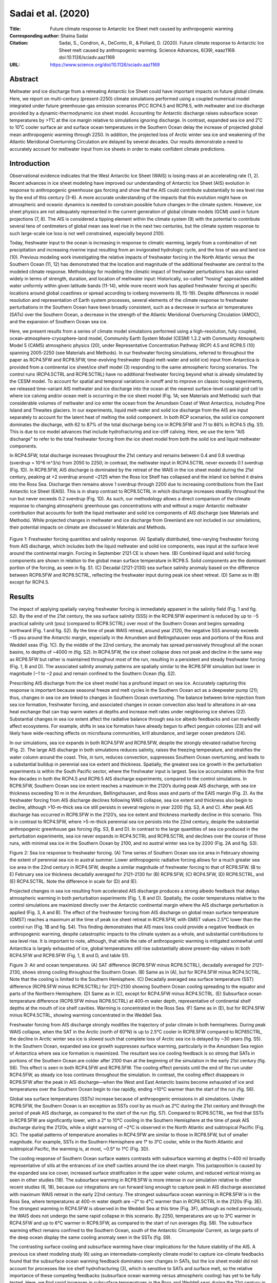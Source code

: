 ===================
Sadai et al. (2020)
===================

:Title: Future climate response to Antarctic Ice Sheet melt caused by anthropogenic warming   
      
:Corresponding author: Shaina Sadai

:Citation: Sadai, S., Condron, A., DeConto, R., & Pollard, D. (2020). Future climate response to Antarctic Ice Sheet melt caused by anthropogenic warming. Science Advances, 6(39), eaaz1169. doi:10.1126/sciadv.aaz1169

:URL: https://www.science.org/doi/10.1126/sciadv.aaz1169


Abstract
--------

Meltwater and ice discharge from a retreating Antarctic Ice Sheet could have important impacts on future global climate. Here, we report on multi-century (present-2250) climate simulations performed using a coupled numerical model integrated under future greenhouse-gas emission scenarios IPCC RCP4.5 and RCP8.5, with meltwater and ice discharge provided by a dynamic-thermodynamic ice sheet model. Accounting for Antarctic discharge raises subsurface ocean temperatures by >1˚C at the ice margin relative to simulations ignoring discharge. In contrast, expanded sea ice and 2˚C to 10˚C cooler surface air and surface ocean temperatures in the Southern Ocean delay the increase of projected global mean anthropogenic warming through 2250. In addition, the projected loss of Arctic winter sea ice and weakening of the Atlantic Meridional Overturning Circulation are delayed by several decades. Our results demonstrate a need to accurately account for meltwater input from ice sheets in order to make confident climate predictions.

Introduction
------------

Observational evidence indicates that the West Antarctic Ice Sheet (WAIS) is losing mass at an accelerating rate (1, 2). Recent advances in ice sheet modeling have improved our understanding of Antarctic Ice Sheet (AIS) evolution in response to anthropogenic greenhouse gas forcing and show that the AIS could contribute substantially to sea level rise by the end of this century (3-6). A more accurate understanding of the impacts that this evolution might have on atmospheric and oceanic dynamics is needed to constrain possible future changes in the climate system. However, ice sheet physics are not adequately represented in the current generation of global climate models (GCM) used in future projections (7, 8). The AIS is considered a tipping element within the climate system (9) with the potential to contribute several tens of centimeters of global mean sea level rise in the next two centuries, but the climate system response to such large-scale ice loss is not well constrained, especially beyond 2100.

Today, freshwater input to the ocean is increasing in response to climatic warming, largely from a combination of net precipitation and increasing riverine input resulting from an invigorated hydrologic cycle, and the loss of sea and land ice (10). Previous modeling work investigating the relative impacts of freshwater forcing in the North Atlantic versus the Southern Ocean (11, 12) has demonstrated that the location and magnitude of the additional freshwater are central to the modeled climate response. Methodology for modeling the climatic impact of freshwater perturbations has also varied widely in terms of strength, duration, and location of meltwater input: Historically, so-called "hosing" approaches added water uniformly within given latitude bands (11-14), while more recent work has applied freshwater forcing at specific locations around global coastlines or spread according to iceberg movements (6, 15-19). Despite differences in model resolution and representation of Earth system processes, several elements of the climate response to freshwater perturbations in the Southern Ocean have been broadly consistent, such as a decrease in surface air temperatures (SATs) over the Southern Ocean, a decrease in the strength of the Atlantic Meridional Overturning Circulation (AMOC), and the expansion of Southern Ocean sea ice.

Here, we present results from a series of climate model simulations performed using a high-resolution, fully coupled, ocean-atmosphere-cryosphere-land model, Community Earth System Model (CESM) 1.2.2 with Community Atmospheric Model 5 (CAM5) atmospheric physics (20), under Representative Concentration Pathway (RCP) 4.5 and RCP8.5 (10) spanning 2005-2250 (see Materials and Methods). In our freshwater forcing simulations, referred to throughout the paper as RCP4.5FW and RCP8.5FW, time-evolving freshwater (liquid melt-water and solid ice) input from Antarctica is provided from a continental ice sheet/ice shelf model (3) responding to the same atmospheric forcing scenarios. The control runs (RCP4.5CTRL and RCP8.5CTRL) have no additional freshwater forcing beyond what is already simulated by the CESM model. To account for spatial and temporal variations in runoff and to improve on classic hosing experiments, we released time-variant AIS meltwater and ice discharge into the ocean at the nearest surface-level coastal grid cell to where ice calving and/or ocean melt is occurring in the ice sheet model (Fig. 1A; see Materials and Methods) such that considerable volumes of meltwater and ice enter the ocean from the Amundsen Coast of West Antarctica, including Pine Island and Thwaites glaciers. In our experiments, liquid melt-water and solid ice discharge from the AIS are input separately to account for the latent heat of melting the solid component. In both RCP scenarios, the solid ice component dominates the discharge, with 62 to 87% of the total discharge being ice in RCP8.5FW and 71 to 86% in RCP4.5 (fig. S1). This is due to ice model advances that include hydrofracturing and ice-cliff calving. Here, we use the term "AIS discharge" to refer to the total freshwater forcing from the ice sheet model from both the solid ice and liquid meltwater components.

In RCP4.5FW, total discharge increases throughout the 21st century and remains between 0.4 and 0.8 sverdrup (sverdrup = 10^6 m^3/s) from 2050 to 2250; in contrast, the meltwater input in RCP4.5CTRL never exceeds 0.1 sverdrup (Fig. 1D). In RCP8.5FW, AIS discharge is dominated by the retreat of the WAIS in the ice sheet model during the 21st century, peaking at >2 sverdrup around ~2125 when the Ross Ice Shelf has collapsed and the inland ice behind it drains into the Ross Sea. Discharge then remains above 1 sverdrup through 2200 due to increasing contributions from the East Antarctic Ice Sheet (EAIS). This is in sharp contrast to RCP8.5CTRL in which discharge increases steadily throughout the run but never exceeds 0.2 sverdrup (Fig. 1D). As such, our methodology allows a direct comparison of the climate response to changing atmospheric greenhouse gas concentrations with and without a major Antarctic meltwater contribution that accounts for both the liquid meltwater and solid ice components of AIS discharge (see Materials and Methods). While projected changes in meltwater and ice discharge from Greenland are not included in our simulations, their potential impacts on climate are discussed in Materials and Methods.

.. figure:: figures/sadai20/fig01.jpg
   :align: center
   :width: 50%

   Figure 1: Freshwater forcing quantities and salinity response. (A) Spatially distributed, time-varying freshwater forcing from AIS discharge, which includes both the liquid meltwater and solid ice components, was input at the surface level around the continental margin. Forcing in September 2121 CE is shown here. (B) Combined liquid and solid forcing components are shown in relation to the global mean surface temperature in RCP8.5. Solid components are the dominant portion of the forcing, as seen in fig. S1. (C) Decadal (2121-2130) sea surface salinity anomaly based on the difference between RCP8.5FW and RCP8.5CTRL, reflecting the freshwater input during peak ice sheet retreat. (D) Same as in (B) except for RCP4.5.

Results
-------

The impact of applying spatially varying freshwater forcing is immediately apparent in the salinity field (Fig. 1 and fig. S2). By the end of the 21st century, the sea surface salinity (SSS) in the RCP8.5FW experiment is reduced by up to −5 practical salinity unit (psu) (compared to RCP8.5CTRL) over most of the Southern Ocean and begins spreading northward (Fig. 1 and fig. S2). By the time of peak WAIS retreat, around year 2120, the negative SSS anomaly exceeds −15 psu around the Antarctic margin, especially in the Amundsen and Bellingshausen seas and portions of the Ross and Weddell seas (Fig. 1C). By the middle of the 22nd century, the anomaly has spread pervasively throughout all the ocean basins, to depths of ~4000 m (fig. S2). In RCP4.5FW, the ice sheet collapse does not peak and decline in the same way as RCP8.5FW but rather is maintained throughout most of the run, resulting in a persistent and steady freshwater forcing (Fig. 1, B and D). The associated salinity anomaly patterns are spatially similar to the RCP8.5FW simulation but lower in magnitude (−1 to −2 psu) and remain confined to the Southern Ocean (fig. S2).

Prescribing AIS discharge from the ice sheet model has a profound impact on sea ice. Accurately capturing this response is important because seasonal freeze and melt cycles in the Southern Ocean act as a deepwater pump (21); thus, changes in sea ice are linked to changes in Southern Ocean overturning. The balance between brine rejection from sea ice formation, freshwater forcing, and associated changes in ocean convection also lead to alterations in air-sea heat exchange that can trap warm waters at depths and increase melt rates under neighboring ice shelves (22). Substantial changes in sea ice extent affect the radiative balance through sea ice albedo feedbacks and can markedly affect ecosystems. For example, shifts in sea ice formation have already begun to affect penguin colonies (23) and will likely have wide-reaching effects on microfauna communities, krill abundance, and larger ocean predators (24).

In our simulations, sea ice expands in both RCP4.5FW and RCP8.5FW, despite the strongly elevated radiative forcing (Fig. 2). The large AIS discharge in both simulations reduces salinity, raises the freezing temperature, and stratifies the water column around the coast. This, in turn, reduces convection, suppresses Southern Ocean overturning, and leads to a substantial buildup in perennial sea ice extent and thickness. Spatially, the greatest sea ice growth in the perturbation experiments is within the South Pacific sector, where the freshwater input is largest. Sea ice accumulates within the first few decades in both the RCP4.5 and RCP8.5 AIS discharge experiments, compared to the control simulations. In RCP8.5FW, Southern Ocean sea ice extent reaches a maximum in the 2120’s during peak AIS discharge, with sea ice thickness exceeding 10 m in the Amundsen, Bellingshausen, and Ross seas and parts of the EAIS margin (Fig. 2). As the freshwater forcing from AIS discharge declines following WAIS collapse, sea ice extent and thickness also begin to decline, although >10-m-thick sea ice still persists in several regions in year 2200 (fig. S3, A and C). After peak AIS discharge has occurred in RCP8.5FW in the 2120’s, sea ice extent and thickness markedly decline in this scenario. This is in contrast to RCP4.5FW, where >5-m-thick perennial sea ice persists into the 22nd century, despite the substantial anthropogenic greenhouse gas forcing (fig. S3, B and D). In contrast to the large quantities of sea ice produced in the perturbation experiments, sea ice never expands in RCP4.5CTRL and RCP8.5CTRL and declines over the course of those runs, with minimal sea ice in the Southern Ocean by 2100, and no austral winter sea ice by 2200 (Fig. 2A and fig. S3).

Figure 2: Sea ice response to freshwater forcing. (A) Time series of Southern Ocean sea ice area in February showing the extent of perennial sea ice in austral summer. Lower anthropogenic radiative forcing allows for a much greater sea ice area in the 22nd century in RCP4.5FW, despite a similar magnitude of freshwater forcing to that of RCP8.5FW. (B to E) February sea ice thickness decadally averaged for 2121–2130 for (B) RCP8.5FW, (C) RCP4.5FW, (D) RCP8.5CTRL, and (E) RCP4.5CTRL. Note the difference in scale for (D) and (E).

Projected changes in sea ice resulting from accelerated AIS discharge produces a strong albedo feedback that delays atmospheric warming in both perturbation experiments (Fig. 1, B and D). Spatially, the cooler temperatures relative to the control simulations are maximized directly over the Antarctic continental margin where the AIS discharge perturbation is applied (Fig. 3, A and B). The effect of the freshwater forcing from AIS discharge on global mean surface temperature (GMST) reaches a maximum at the time of peak ice sheet retreat in RCP8.5FW, with GMST values 2.5°C lower than the control run (Fig. 1B and fig. S4). This finding demonstrates that AIS mass loss could provide a negative feedback on anthropogenic warming, despite catastrophic impacts to the climate system as a whole, and substantial contributions to sea level rise. It is important to note, although, that while the rate of anthropogenic warming is mitigated somewhat until Antarctica is largely exhausted of ice, global temperatures still rise substantially above present-day values in both RCP4.5FW and RCP8.5FW (Fig. 1, B and D, and table S1).

Figure 3: Air and ocean temperatures. (A) SAT difference (RCP8.5FW minus RCP8.5CTRL), decadally averaged for 2121–2130, shows strong cooling throughout the Southern Ocean. (B) Same as in (A), but for RCP4.5FW minus RCP4.5CTRL. Note that the cooling is limited to the Southern Hemisphere. (C) Decadally averaged sea surface temperature (SST) difference (RCP8.5FW minus RCP8.5CTRL) for 2121–2130 showing Southern Ocean cooling spreading to the equator and parts of the Northern Hemisphere. (D) Same as in (C), except for RCP4.5FW minus RCP4.5CTRL. (E) Subsurface ocean temperature difference (RCP8.5FW minus RCP8.5CTRL) at 400-m water depth, representative of continental shelf depths at the mouth of ice shelf cavities. Warming is concentrated in the Ross Sea. (F) Same as in (E), but for RCP4.5FW minus RCP4.5CTRL, showing warming concentrated in the Weddell Sea.

Freshwater forcing from AIS discharge strongly modifies the trajectory of polar climate in both hemispheres. During peak WAIS collapse, when the SAT in the Arctic (north of 60°N) is up to 2.5°C cooler in RCP8.5FW compared to RCP85CTRL, the decline in Arctic winter sea ice is slowed such that complete loss of Arctic sea ice is delayed by ~30 years (fig. S5). In the Southern Ocean, expanded sea ice growth suppresses surface warming, particularly in the Amundsen Sea region of Antarctica where sea ice formation is maximized. The resultant sea ice cooling feedback is so strong that SATs in portions of the Southern Ocean are colder after 2100 than at the beginning of the simulation in the early 21st century (fig. S6). This effect is seen in both RCP4.5FW and RCP8.5FW. The cooling effect persists until the end of the run under RCP4.5FW, as steady ice loss continues throughout the simulation. In contrast, the cooling effect disappears in RCP8.5FW after the peak in AIS discharge—when the West and East Antarctic basins become exhausted of ice and temperatures over the Southern Ocean begin to rise rapidly, ending >10°C warmer than the start of the run (fig. S6).

Global sea surface temperatures (SSTs) increase because of anthropogenic emissions in all simulations. Under RCP8.5FW, the Southern Ocean is an exception as SSTs cool by as much as 2°C during the 21st century and through the period of peak AIS discharge, as compared to the start of the run (fig. S7). Compared to RCP8.5CTRL, we find that SSTs in RCP8.5FW are significantly lower, with a 2° to 10°C cooling in the Southern Hemisphere at the time of peak AIS discharge during the 2120s, while a slight warming of ~2°C is observed in the North Atlantic and subtropical Pacific (Fig. 3C). The spatial patterns of temperature anomalies in RCP4.5FW are similar to those in RCP8.5FW, but of smaller magnitude. For example, SSTs in the Southern Hemisphere are 1° to 3°C cooler, while in the North Atlantic and subtropical Pacific, the warming is, at most, ~0.5° to 1°C (Fig. 3D).

The cooling response of Southern Ocean surface waters contrasts with subsurface warming at depths (~400 m) broadly representative of sills at the entrances of ice shelf cavities around the ice sheet margin. This juxtaposition is caused by the expanded sea ice cover, increased surface stratification in the upper water column, and reduced vertical mixing as seen in other studies (18). The subsurface warming in RCP8.5FW is more intense in our simulation relative to other recent studies (6, 18), because our integrations are run forward long enough to capture peak in AIS discharge associated with maximum WAIS retreat in the early 22nd century. The strongest subsurface ocean warming in RCP8.5FW is in the Ross Sea, where temperatures at 400-m water depth are ~2° to 4°C warmer than in RCP8.5CTRL in the 2120s (Fig. 3E). The strongest warming in RCP4.5FW is observed in the Weddell Sea at this time (Fig. 3F), although as noted previously, the WAIS does not undergo the same rapid collapse in this scenario. By 2250, temperatures are up to 3°C warmer in RCP4.5FW and up to 6°C warmer in RCP8.5FW, as compared to the start of run averages (fig. S8). The subsurface warming effect remains confined to the Southern Ocean, south of the Antarctic Circumpolar Current, as large parts of the deep ocean display the same cooling anomaly seen in the SSTs (fig. S9).

The contrasting surface cooling and subsurface warming have clear implications for the future stability of the AIS. A previous ice sheet modeling study (6) using an intermediate-complexity climate model to capture ice-climate feedbacks found that the subsurface ocean warming feedback dominates over changes in SATs, but the ice sheet model did not account for processes like ice shelf hydrofracturing (3), which is sensitive to SATs and surface melt, so the relative importance of these competing feedbacks (subsurface ocean warming versus atmospheric cooling) has yet to be fully tested. Here, we find rapid increases in subsurface temperatures in the Ross and Weddell seas during the 21st century in RCP8.5FW (fig. S8). The warming subsequently slows into the start of the 22nd century as the temperatures over the Southern Ocean briefly decrease because of sea ice growth. In the later part of the 22nd century through the end of the simulations, atmospheric warming increases much more rapidly than ocean temperatures, which may point to SAT becoming the dominant control on ice loss. Determining the relative impacts of these two competing feedbacks will require dynamic coupling of ice sheet/ice shelf models with global climate models.

Past changes in the AMOC strength are associated with rapid shifts in past climate (25). In addition, observational records show that the AMOC has slowed since the 1950s (26). In previous Southern Ocean freshwater forcing experiments (11, 14), a low-salinity anomaly was found to spread northward into the North Atlantic, suppressing deepwater formation. However, those experiments applied the freshwater forcing uniformly over a large region of the Southern Ocean rather than at the location of ice and meltwater discharge at the ocean surface around the Antarctic margin. In our experiments, the low-salinity anomaly spreads throughout the Southern Ocean, but it does not reach the North Atlantic at sufficient strength to inhibit overturning. This difference could be a result of the salinity perturbation in these earlier studies being applied across the Southern Ocean, rather than specific locations adjacent to the ice sheet as in this study (27).

To assess the impact of Antarctic discharge on future AMOC strength, we calculated the maximum overturning values throughout the full depth range of the water column in the Atlantic Ocean from 20° to 50°N. In both RCP8.5 simulations, an almost complete collapse of the overturning circulation is seen, with the strength of the AMOC decreasing from 24 sverdrup in 2005 to 8 sverdrup by 2250 (Fig. 4A). In RCP8.5FW, the collapse of the overturning circulation (based on the timing when overturning strength drops below 10 sverdrup for 5 consecutive years) is delayed by 35 years, relative to RCP8.5CTRL (Fig. 4A). The largest difference in AMOC in these simulations corresponds to the timing of peak discharge around 2120. The stronger AMOC in RCP8.5FW may be a contributing factor to the higher SST and SAT temperatures in the North Atlantic at this time as compared to RCP8.5CTRL. In RCP4.5FW, the strength of the overturning declines in the beginning of the run and settles into a lower equilibrium of 19 sverdrup, but it does not fully collapse. After 2200, AMOC begins to recover in RCP4.5CTRL but remains suppressed in RCP4.5FW (Fig. 4A).

Figure 4: North Atlantic Ocean heat transport, AMOC, and global precipitation. (A) Time series of the AMOC strength in sverdrup (Sv). (B) Decadally averaged precipitation difference for 2121–2130 (RCP8.5FW minus RCP8.5CTRL). (C) Northward heat transport difference for 2121–2130 (RCP8.5FW minus RCP8.5CTRL). (D) Same as in (B), except for RCP4.5FW minus RCP4.5CTRL.

In our model simulations, the AIS discharge–forced changes in the AMOC act to increase northward heat transport in the Atlantic Ocean (Fig. 4C). In our RCP8.5FW experiment, we find that during the period of maximum AIS discharge, the largest change in northward heat transport (compared to RCP8.5CTRL) is between 20° and 40°N, with an increase of ~0.16 PW (1 PW = 1015 W). A similar pattern emerges in the RCP4.5 simulations, but to a lesser extent. Last, the delayed warming in the Southern Hemisphere and enhanced warming in the North Hemisphere associated with a stronger AMOC in our perturbation simulations result in a northward shift in the intertropical convergence zone under both RCP4.5FW and RCP8.5FW scenarios. The patterns of precipitation change in the RCP8.5FW and RCP4.5FW simulations relative to the control simulations are broadly similar in both experiments, although the magnitude of the changes is smaller in the RCP4.5FW scenario (Fig. 4, B and D).

Discussion
----------

In summary, our climate model simulations show that future changes in meltwater and ice discharge from the AIS will have major implications for both regional and global climates. The multi-century simulations shown here (i) span the interval of peak AIS discharge in the 22nd century (under RCP8.5), (ii) account for spatially distributed (surface) and temporally varying freshwater forcing, and (iii) partition the fresh water into liquid meltwater and solid ice discharge simulated by an ice sheet model (3). The simulations highlight the potential importance of AIS discharge on the trajectory of future global climate. Our results point to a more complicated picture of WAIS stability based on standalone ice-sheet simulations that do not account for ice-ocean-atmosphere interactions. By including the freshwater forcing from AIS discharge in future greenhouse gas forcing scenarios, we find that the increased stratification of the Southern Ocean and the large-scale expansion of sea ice cause subsurface warming that could accelerate sub-ice melt rates and ice shelf thinning. At the same time, sea ice–driven surface cooling provides a strong negative feedback that could mitigate surface melt and hydrofracturing of ice shelves. Last, we find a delay in the future decline in AMOC strength that enhances northward heat transport. The results shown here clearly demonstrate the need for interactive, or fully synchronous, simulations of ice sheets with fully coupled global climate models to more accurately assess the future stability of the AIS and the broader global climate impacts of substantial ice loss from Antarctica (6).

Material and Methods
--------------------

Model configuration
~~~~~~~~~~~~~~~~~~~

Three model simulations were conducted using CESM 1.2.2 with CAM5 physics (20). Model integrations were conducted using a 1° grid resolution for the ocean and sea ice components, with a displaced pole over Greenland, and a finite-volume 0.9° × 1.25° grid for the atmosphere and land components. The ocean model contains 60 vertical layers, and there are 30 vertical layers representing the atmosphere. Integrations were initialized from 20th century restart files and run under IPCC RCP4.5 and RCP8.5 greenhouse gas forcing scenarios from 2005 to 2250.

AIS discharge forcing
~~~~~~~~~~~~~~~~~~~~~

For the RCP4.5 and RCP8.5 perturbation simulations (RCP4.5FW and RCP8.5FW), the AIS discharge data were obtained from previous offline ice sheet model simulations, driven by the same RCP4.5 and RCP8.5 emission scenarios (3). In our CESM simulations, discharge from the AIS is spatially and temporally distributed and differentiates between liquid and solid components (fig. S1). Partitioning of liquid and solid components within CESM has the advantage of taking into account the latent heat of melting for the solid component. Accounting for latent heat has been found to be an important component in ocean response (19). Liquid components from the ice sheet model include sub-ice ocean melt, cliff face melt, and parameterized vertical flow, while solid components represent ice calving and basal refreezing (3). Using the ice sheet model component quantities allows for a larger magnitude of input as opposed to using ice sheet volume change as done in previous studies (18). The freshwater flux from the polar stereographic ice sheet model grid is spatially interpolated and applied as a perturbation at the nearest surface level coastal grid cells following each longitude band in the CESM gx1v6 grid. This provides input at 320 grid cell locations around the continental margin. For the RCP8.5 control run (RCP8.5CTRL), freshwater runoff is calculated by the standard CESM with no additional forcing from the ice sheet model. Because of computational limitations, no control run was done for RCP4.5, and instead, the data from the CCSM4 b.e11.BRCP45C5CN.f09_g16.001 run were obtained from Earth System Grid and used as a control (referred to as RCP4.5CTRL).

Recent observations show a northward expansion of sea ice in some sectors of the Southern Ocean and a cooling of the ocean surface (28). However, models from phase 5 of the Coupled Model Intercomparison Project (CMIP5) predict a sea ice decline over the modern period continuing into the future (8). Since freshwater forcing from the ice sheets is lacking in the current suite of climate models, inaccurate freshwater runoff has been suggested as the cause of discrepancies between models and observations (8). Previous climate simulations using CESM1 (CAM5) for 1980–2013 (17) found that after an initial adjustment period, sea ice area showed no increase in response to freshwater forcing, suggesting that other methods could be at play in driving recently observed sea ice trends. Modeling studies of future climate response to freshwater forcing in the Southern Ocean show expansion of sea ice extent in response to freshwater perturbations (18, 29). There may be a threshold beyond which AIS discharge becomes a dominant control on sea ice formation. The forcing applied in (17) was much less than applied in our long-term future simulations. That study (17) found that sea ice response was insensitive to the perturbation depth where the fresh water was added to the ocean. Our study uses a forcing scheme similar to that recently used in (18), with fresh water applied at the surface only. Other groups have shown distinct regional differences in sea ice sensitivity, suggesting that regional differences in freshwater perturbations will be important for assessing future ice response (22).

Future changes in Greenland Ice Sheet discharge
~~~~~~~~~~~~~~~~~~~~~~~~~~~~~~~~~~~~~~~~~~~~~~~

In all our experiments, freshwater input from the Greenland Ice Sheet uses the default CESM freshwater forcing scheme. While a consideration of Greenland Ice Sheet freshwater forcing is outside of the scope of this paper, inclusion of both ice sheets via dynamic coupling with global climate models will be an important step for future research and for accurately projecting future climate states. In particular, increased meltwater discharge from Greenland has been shown to slow the AMOC (6), which could offset (to some degree) the stronger overturning circulation projected in our simulations as a response to increased AIS discharge. We hypothesize that a weakened AMOC might reduce the increased northward transport of heat simulated by our model simulations and cool the North Atlantic sector.
